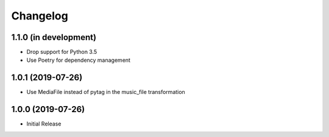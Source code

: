 Changelog
=========

1.1.0 (in development)
----------------------

* Drop support for Python 3.5
* Use Poetry for dependency management

1.0.1 (2019-07-26)
------------------

* Use MediaFile instead of pytag in the music_file transformation

1.0.0 (2019-07-26)
------------------

* Initial Release
